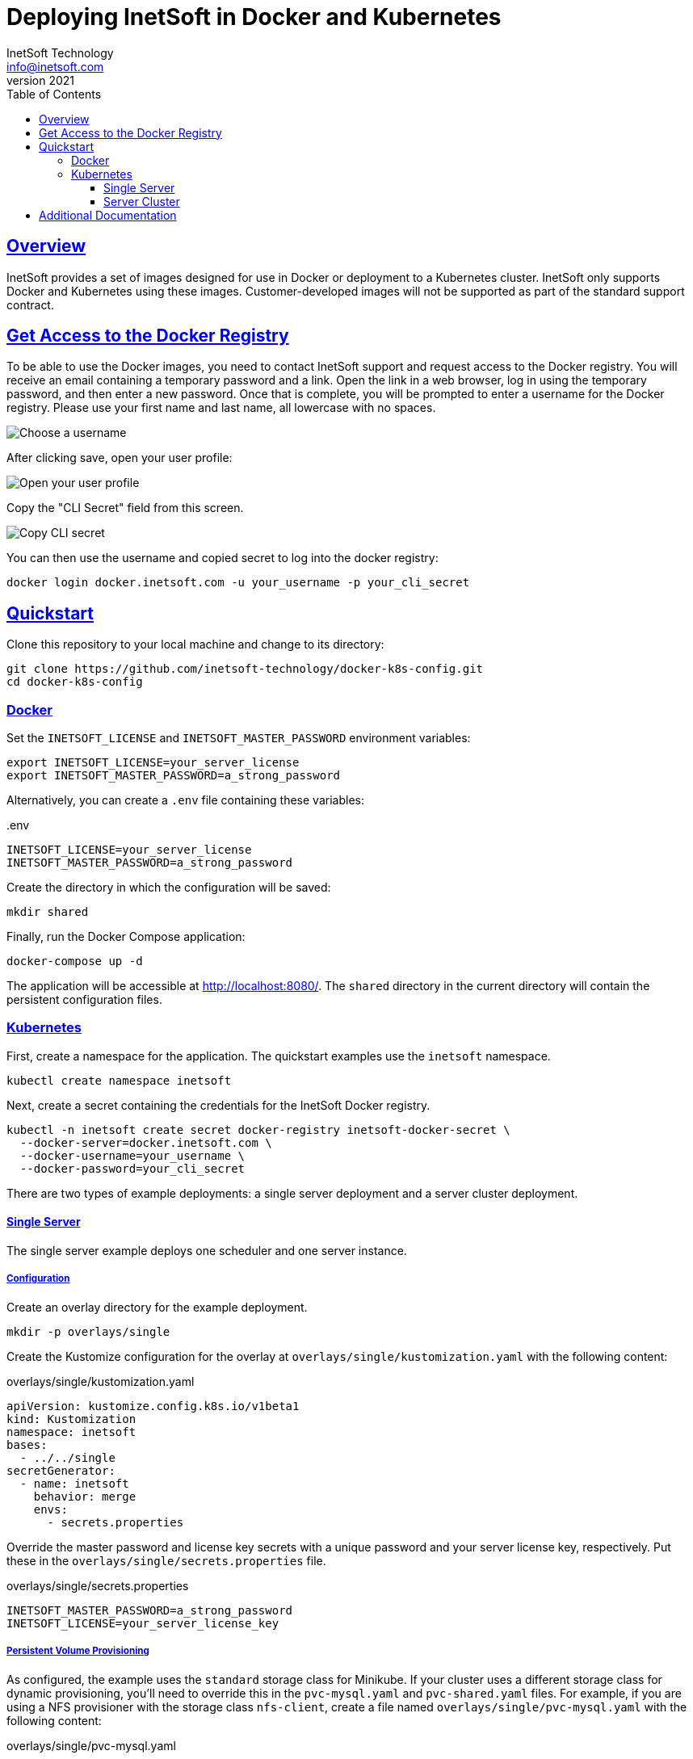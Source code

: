 = Deploying InetSoft in Docker and Kubernetes
InetSoft Technology <info@inetsoft.com>
v2021
:doctype: article
:icons: font
:source-highlighter: highlightjs
:toc: left
:tocLevels: 3
:sectlinks:
:imagesdir: docs/images
ifdef::env-github[]
:tip-caption: :bulb:
:note-caption: :information_source:
:important-caption: :heavy_exclamation_mark:
:caution-caption: :fire:
:warning-caption: :warning:
endif::[]

[[overview]]
== Overview

InetSoft provides a set of images designed for use in Docker or deployment to a Kubernetes cluster. InetSoft only supports Docker and Kubernetes using these images. Customer-developed images will not be supported as part of the standard support contract.

[[getting-access]]
== Get Access to the Docker Registry

To be able to use the Docker images, you need to contact InetSoft support and request access to the Docker registry. You will receive an email containing a temporary password and a link. Open the link in a web browser, log in using the temporary password, and then enter a new password. Once that is complete, you will be prompted to enter a username for the Docker registry. Please use your first name and last name, all lowercase with no spaces.

image::set_username.png[Choose a username]

After clicking save, open your user profile:

image::open_user_profile.png[Open your user profile]

Copy the "CLI Secret" field from this screen.

image::copy_cli_secret.png[Copy CLI secret]

You can then use the username and copied secret to log into the docker registry:

[source,shell]
----
docker login docker.inetsoft.com -u your_username -p your_cli_secret
----

[[quickstart]]
== Quickstart

Clone this repository to your local machine and change to its directory:

[source,shell]
----
git clone https://github.com/inetsoft-technology/docker-k8s-config.git
cd docker-k8s-config
----

[[quickstart-docker]]
=== Docker

Set the `INETSOFT_LICENSE` and `INETSOFT_MASTER_PASSWORD` environment variables:

[source,shell]
----
export INETSOFT_LICENSE=your_server_license
export INETSOFT_MASTER_PASSWORD=a_strong_password
----

Alternatively, you can create a `.env` file containing these variables:

..env
[source,properties]
----
INETSOFT_LICENSE=your_server_license
INETSOFT_MASTER_PASSWORD=a_strong_password
----

Create the directory in which the configuration will be saved:

[source,shell]
----
mkdir shared
----

Finally, run the Docker Compose application:

[source,shell]
----
docker-compose up -d
----

The application will be accessible at http://localhost:8080/. The `shared` directory in the current directory will contain the persistent configuration files.

[[quickstart-kubernetes]]
=== Kubernetes

First, create a namespace for the application. The quickstart examples use the `inetsoft` namespace.

[source,shell]
----
kubectl create namespace inetsoft
----

Next, create a secret containing the credentials for the InetSoft Docker registry.

[source,shell]
----
kubectl -n inetsoft create secret docker-registry inetsoft-docker-secret \
  --docker-server=docker.inetsoft.com \
  --docker-username=your_username \
  --docker-password=your_cli_secret
----

There are two types of example deployments: a single server deployment and a server cluster deployment.

[[quickstart-kubernetes-single]]
==== Single Server

The single server example deploys one scheduler and one server instance.

[[quickstart-kubernetes-single-config]]
===== Configuration

Create an overlay directory for the example deployment.

[source,shell]
----
mkdir -p overlays/single
----

Create the Kustomize configuration for the overlay at `overlays/single/kustomization.yaml` with the following content:

.overlays/single/kustomization.yaml
[source,yaml]

----
apiVersion: kustomize.config.k8s.io/v1beta1
kind: Kustomization
namespace: inetsoft
bases:
  - ../../single
secretGenerator:
  - name: inetsoft
    behavior: merge
    envs:
      - secrets.properties
----

Override the master password and license key secrets with a unique password and your server license key, respectively. Put these in the `overlays/single/secrets.properties` file.

.overlays/single/secrets.properties
[source,properties]
----
INETSOFT_MASTER_PASSWORD=a_strong_password
INETSOFT_LICENSE=your_server_license_key
----

[[quickstart-kubernetes-single-pvc]]
===== Persistent Volume Provisioning

As configured, the example uses the `standard` storage class for Minikube. If your cluster uses a different storage class for dynamic provisioning, you'll need to override this in the `pvc-mysql.yaml` and `pvc-shared.yaml` files. For example, if you are using a NFS provisioner with the storage class `nfs-client`, create a file named `overlays/single/pvc-mysql.yaml` with the following content:

.overlays/single/pvc-mysql.yaml
[source,yaml]
----
apiVersion: v1
kind: PersistentVolumeClaim
metadata:
  name: inetsoft-mysql-pvc
spec:
  storageClassName: nfs-client
----

Then create a file named `overlays/single/pvc-shared.yaml` with the following content:

.overlays/single/pvc-shared.yaml
[source,yaml]
----
apiVersion: v1
kind: PersistentVolumeClaim
metadata:
  name: inetsoft-shared-pvc
spec:
  storageClassName: nfs-client
----

Then, append the following to `overlays/single/kustomization.yaml`:

.overlays/single/kustomization.yaml
[source,yaml]
----
patchesStrategicMerge:
  - pvc-mysql.yaml
  - pvc-shared.yaml
----

[[quickstart-kubernetes-single-deploy]]
===== Deployment

You can verify the final configuration by running:

[source,shell]
----
kubectl kustomize overlays/single
----

Deploy the application to Kubernetes by running:

[source,shell]
----
kubectl apply -k overlays/single
----

If you're running in Minikube, open a new terminal window and run:

[source,shell]
----
minikube tunnel
----

You will see output like:

[source]
----
Status:
	machine: minikube
	pid: 116635
	route: 10.96.0.0/12 -> 192.168.49.2
	minikube: Running
	services: [inetsoft-server]
    errors:
		minikube: no errors
		router: no errors
		loadbalancer emulator: no errors
----

Make note of the address on the right-hand side of the route. In this example, it is `192.168.49.2`. Get the service port by running:

[source,shell]
----
kubectl -n inetsoft get service
----

You will see output like:

[source]
----
NAME              TYPE           CLUSTER-IP      EXTERNAL-IP     PORT(S)          AGE
inetsoft-mysql    ClusterIP      10.107.139.33   <none>          3306/TCP         102s
inetsoft-server   LoadBalancer   10.97.182.120   10.97.182.120   8080:31542/TCP   102s
----

Get the external port number for the inetsoft-server service. In this example, the port number is `31542`. Use the IP address and port number to access the InetSoft server. In this example, this would be `\http://192.168.49.2:31542/`.

Remove the application by running:

[source,shell]
----
kubectl delete -k overlays/single
----

[[quickstart-kubernetes-cluster]]
==== Server Cluster

The cluster example deploys two server instances and a scheduler instance. This requires a pooled (concurrent session or named user license) or two CPU licenses for two cores each.

If you're using Minikube, you'll need to enable the [ingress]https://kubernetes.io/docs/tasks/access-application-cluster/ingress-minikube/ and [ingress-dns]https://minikube.sigs.k8s.io/docs/handbook/addons/ingress-dns/ addons.

IMPORTANT: The default configuration of Minikube may be insufficient to run the cluster. You may need to increase the number CPUs and memory allocated to Minikube.

[[quickstart-kubernetes-cluster-config]]
===== Configuration

Create an overlay directory for the example deployment.

[source,shell]
----
mkdir -p overlays/cluster
----

Create the Kustomize configuration for the overlay at `overlays/cluster/kustomization.yaml` with the following content:

.overlays/cluster/kustomization.yaml
[source,yaml]
----
apiVersion: kustomize.config.k8s.io/v1beta1
kind: Kustomization
namespace: inetsoft
bases:
  - ../../cluster
secretGenerator:
  - name: inetsoft
    behavior: merge
    envs:
      - secrets.properties
----

Override the master password and server license key with a unique password and your server license key, respectively. Put these in the `overlays/cluster/secrets.properties` file.

.overlays/cluster/secrets.properties
[source,properties]
----
INETSOFT_MASTER_PASSWORD=a_strong_password
INETSOFT_LICENSE=your_server_license_key
----

[[quickstart-kubernetes-cluster-pv]]
===== Persistent Volume Provisioning

As configured, the example uses the `standard` storage class for Minikube. If your cluster uses a different storage class for dynamic provisioning, you'll need to override this. For example, if you are using a NFS provisioner with the storage class `nfs-client`, create a file named `overlays/cluster/pvc-mysql.yaml` with the following content:

.overlays/cluster/pvc-mysql.yaml
[source,yaml]
----
apiVersion: v1
kind: PersistentVolumeClaim
metadata:
  name: inetsoft-mysql-pvc
spec:
  storageClassName: nfs-client
----

Create a file named `overlays/cluster/pvc-shared.yaml` with the following content:

.overlays/cluster/pvc-shared.yaml
[source,yaml]
----
apiVersion: v1
kind: PersistentVolumeClaim
metadata:
  name: inetsoft-shared-pvc
spec:
  storageClassName: nfs-client
----

Create a file named `overlays/cluster/statefulset-server.yaml` with the following content:
.overlays/cluster/statefulset-server.yaml
[source,yaml]
----
apiVersion: apps/v1
kind: StatefulSet
metadata:
  name: inetsoft-server
spec:
  volumeClaimTemplates:
    - metadata:
        name: inetsoft-mv
      spec:
        storageClassName: nfs-client
----

Create a file named `overlays/cluster/statefulset-scheduler.yaml` with the following content:
.overlays/cluster/statefulset-scheduler.yaml
[source,yaml]
----
apiVersion: apps/v1
kind: StatefulSet
metadata:
  name: inetsoft-scheduler
spec:
  volumeClaimTemplates:
    - metadata:
        name: inetsoft-mv
      spec:
        storageClassName: nfs-client
----

Then, append the following to `overlays/cluster/kustomization.yaml`:

.overlays/cluster/kustomization.yaml
[source,yaml]
----
patchesStrategicMerge:
  - pvc-mysql.yaml
  - pvc-shared.yaml
  - statefulset-server.yaml
  - statefulset-scheduler.yaml
----

[[quickstart-kubernetes-cluster-ingress]]
===== Ingress

By default, the ingress is mapped to the `inetsoft.your-company.com` host. If you want to change this, create a file named `overlays/cluster/config.properties` with the following content:

.overlays/cluster/config.properties
[source,properties]
----
INETSOFT_PROXY_URL=http://your_host_name
----

Then create a file named `overlays/cluster/ingress.yaml` with the following content:

.overlays/cluster/ingress.yaml
[source,yaml]
----
- op: replace
  path: /spec/rules/0/host
  value: your_hostname
----

Edit the `overlays/cluster/kustomization.yaml` file and append the following:

.overlays/cluster/kustomization.yaml
[source,yaml]
----
configMapGenerator:
  - name: inetsoft
    behavior: merge
    envs:
      - config.properties
patches:
  - target:
      kind: Ingress
      name: inetsoft-ingress
    path: ingress-patch.yaml
----

[[quickstart-kubernetes-cluster-deploy]]
===== Deployment

You can verify the final configuration by running:

[source,shell]
----
kubectl kustomize overlays/cluster
----

Deploy the application to Kubernetes by running:

[source,shell]
----
kubectl apply -k overlays/cluster
----

You can now access the InetSoft server using the ingress hostname. By default, this is http://inetsoft.your-company.com/.

Remove the application by running:

[source,shell]
----
kubectl delete -k overlays/cluster
----

[[additional-docs]]
== Additional Documentation

* link:docs/docker-images.adoc[Docker Images]
* link:docs/configuration.adoc[Configuration]
* link:docs/production.adoc[Production Deployment]
